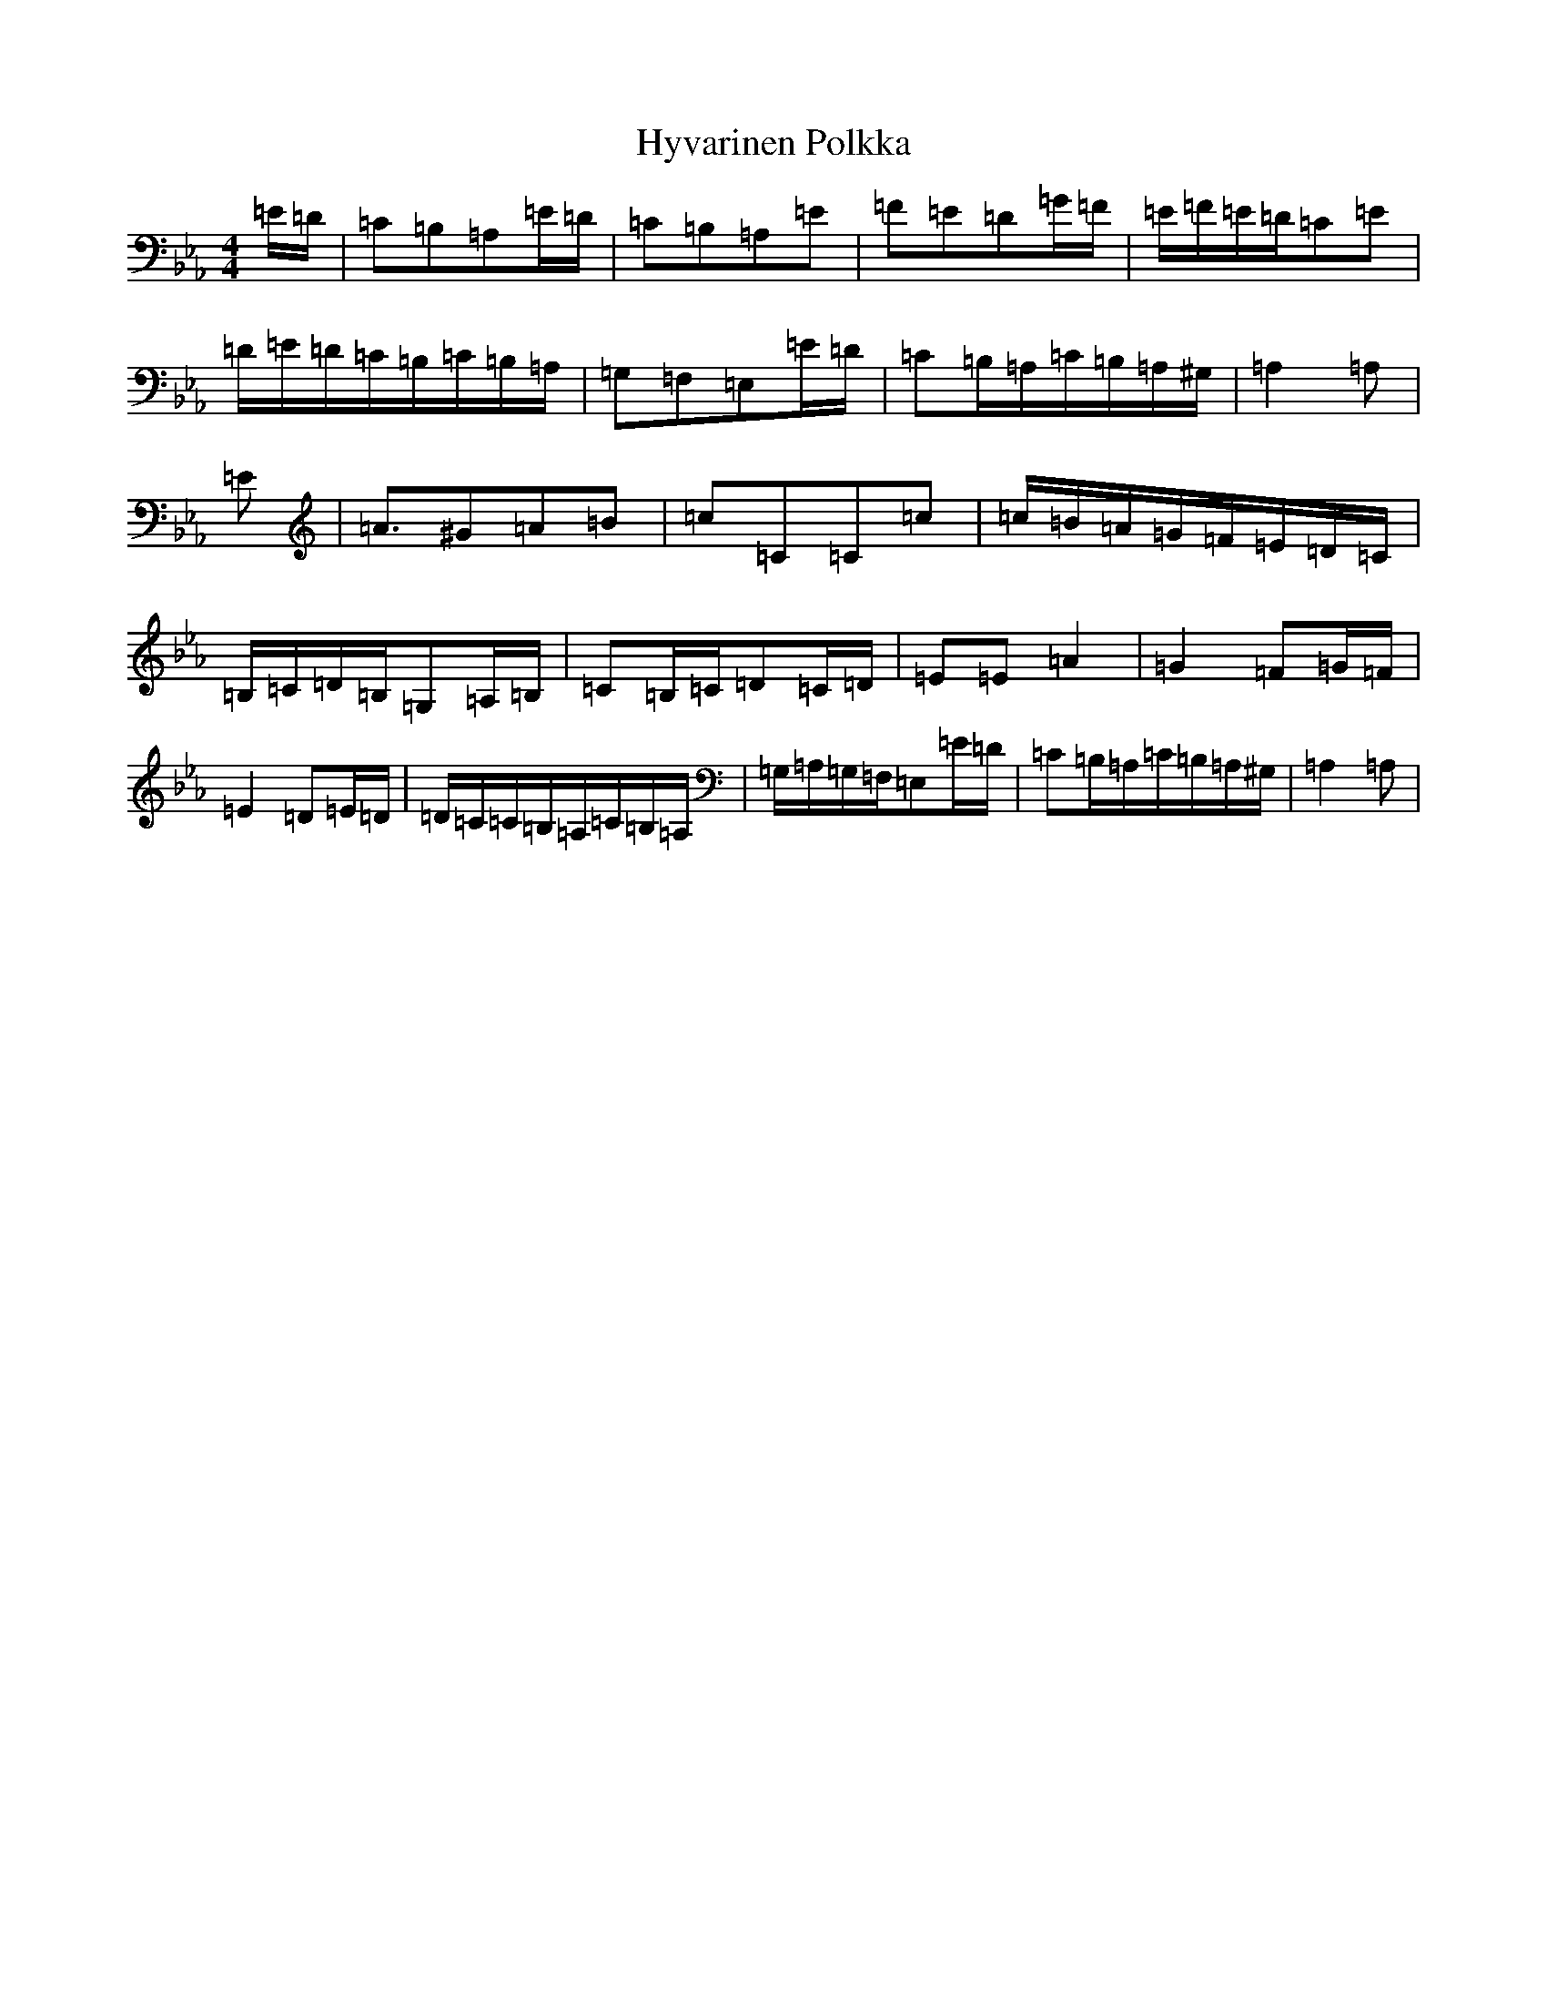 X: 14355
T: Hyvarinen Polkka
S: https://thesession.org/tunes/16835#setting32076
Z: A minor
R: polka
M:4/4
L:1/8
K: C minor
=E/2=D/2|=C=B,=A,=E/2=D/2|=C=B,=A,=E|=F=E=D=G/2=F/2|=E/2=F/2=E/2=D/2=C=E|=D/2=E/2=D/2=C/2=B,/2=C/2=B,/2=A,/2|=G,=F,=E,=E/2=D/2|=C=B,/2=A,/2=C/2=B,/2=A,/2^G,/2|=A,2=A,|=E|=A3/2^G=A=B|=c=C=C=c|=c/2=B/2=A/2=G/2=F/2=E/2=D/2=C/2|=B,/2=C/2=D/2=B,/2=G,=A,/2=B,/2|=C=B,/2=C/2=D=C/2=D/2|=E=E=A2|=G2=F=G/2=F/2|=E2=D=E/2=D/2|=D/2=C/2=C/2=B,/2=A,/2=C/2=B,/2=A,/2|=G,/2=A,/2=G,/2=F,/2=E,=E/2=D/2|=C=B,/2=A,/2=C/2=B,/2=A,/2^G,/2|=A,2=A,|